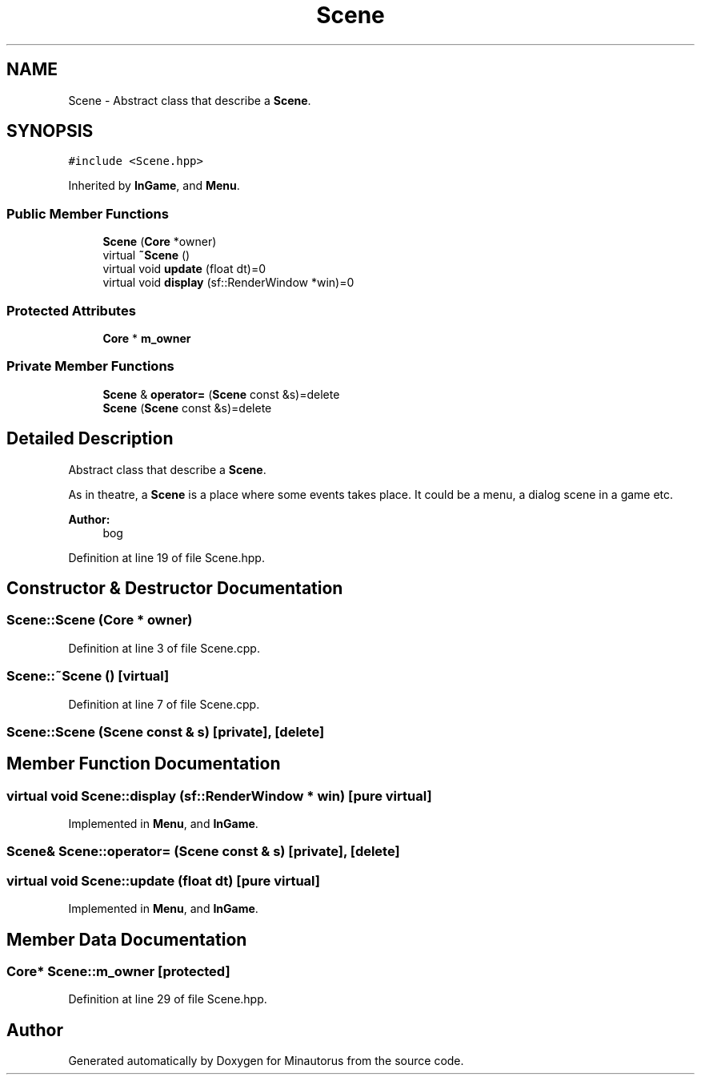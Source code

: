 .TH "Scene" 3 "Tue Mar 17 2015" "Minautorus" \" -*- nroff -*-
.ad l
.nh
.SH NAME
Scene \- Abstract class that describe a \fBScene\fP\&.  

.SH SYNOPSIS
.br
.PP
.PP
\fC#include <Scene\&.hpp>\fP
.PP
Inherited by \fBInGame\fP, and \fBMenu\fP\&.
.SS "Public Member Functions"

.in +1c
.ti -1c
.RI "\fBScene\fP (\fBCore\fP *owner)"
.br
.ti -1c
.RI "virtual \fB~Scene\fP ()"
.br
.ti -1c
.RI "virtual void \fBupdate\fP (float dt)=0"
.br
.ti -1c
.RI "virtual void \fBdisplay\fP (sf::RenderWindow *win)=0"
.br
.in -1c
.SS "Protected Attributes"

.in +1c
.ti -1c
.RI "\fBCore\fP * \fBm_owner\fP"
.br
.in -1c
.SS "Private Member Functions"

.in +1c
.ti -1c
.RI "\fBScene\fP & \fBoperator=\fP (\fBScene\fP const &s)=delete"
.br
.ti -1c
.RI "\fBScene\fP (\fBScene\fP const &s)=delete"
.br
.in -1c
.SH "Detailed Description"
.PP 
Abstract class that describe a \fBScene\fP\&. 

As in theatre, a \fBScene\fP is a place where some events takes place\&. It could be a menu, a dialog scene in a game etc\&.
.PP
\fBAuthor:\fP
.RS 4
bog 
.RE
.PP

.PP
Definition at line 19 of file Scene\&.hpp\&.
.SH "Constructor & Destructor Documentation"
.PP 
.SS "Scene::Scene (\fBCore\fP * owner)"

.PP
Definition at line 3 of file Scene\&.cpp\&.
.SS "Scene::~Scene ()\fC [virtual]\fP"

.PP
Definition at line 7 of file Scene\&.cpp\&.
.SS "Scene::Scene (\fBScene\fP const & s)\fC [private]\fP, \fC [delete]\fP"

.SH "Member Function Documentation"
.PP 
.SS "virtual void Scene::display (sf::RenderWindow * win)\fC [pure virtual]\fP"

.PP
Implemented in \fBMenu\fP, and \fBInGame\fP\&.
.SS "\fBScene\fP& Scene::operator= (\fBScene\fP const & s)\fC [private]\fP, \fC [delete]\fP"

.SS "virtual void Scene::update (float dt)\fC [pure virtual]\fP"

.PP
Implemented in \fBMenu\fP, and \fBInGame\fP\&.
.SH "Member Data Documentation"
.PP 
.SS "\fBCore\fP* Scene::m_owner\fC [protected]\fP"

.PP
Definition at line 29 of file Scene\&.hpp\&.

.SH "Author"
.PP 
Generated automatically by Doxygen for Minautorus from the source code\&.
